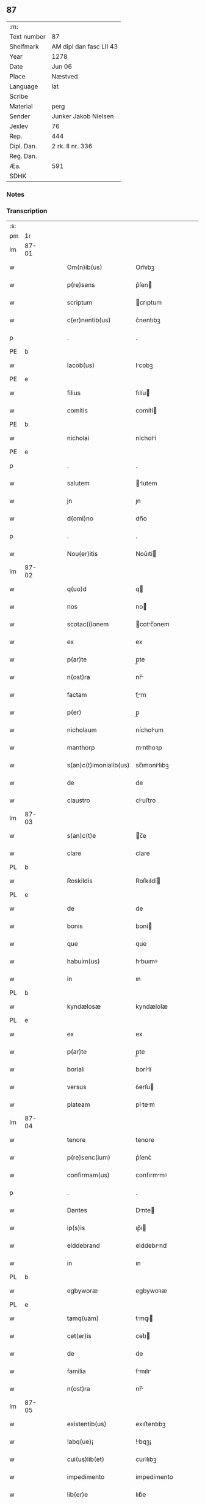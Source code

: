 ** 87
| :m:         |                         |
| Text number | 87                      |
| Shelfmark   | AM dipl dan fasc LII 43 |
| Year        | 1278                    |
| Date        | Jun 06                  |
| Place       | Næstved                 |
| Language    | lat                     |
| Scribe      |                         |
| Material    | perg                    |
| Sender      | Junker Jakob Nielsen    |
| Jexlev      | 76                      |
| Rep.        | 444                     |
| Dipl. Dan.  | 2 rk. II nr. 336        |
| Reg. Dan.   |                         |
| Æa.         | 591                     |
| SDHK        |                         |

*** Notes


*** Transcription
| :s: |       |   |   |   |   |                        |              |   |   |   |   |     |   |   |   |       |
| pm  | 1r    |   |   |   |   |                        |              |   |   |   |   |     |   |   |   |       |
| lm  | 87-01 |   |   |   |   |                        |              |   |   |   |   |     |   |   |   |       |
| w   |       |   |   |   |   | Om(n)ib(us)            | Om̅ıbꝫ        |   |   |   |   | lat |   |   |   | 87-01 |
| w   |       |   |   |   |   | p(re)sens              | p͛ſen        |   |   |   |   | lat |   |   |   | 87-01 |
| w   |       |   |   |   |   | scriptum               | crıptum     |   |   |   |   | lat |   |   |   | 87-01 |
| w   |       |   |   |   |   | c(er)nentib(us)        | c͛nentıbꝫ     |   |   |   |   | lat |   |   |   | 87-01 |
| p   |       |   |   |   |   | .                      | .            |   |   |   |   | lat |   |   |   | 87-01 |
| PE  | b     |   |   |   |   |                        |              |   |   |   |   |     |   |   |   |       |
| w   |       |   |   |   |   | Iacob(us)              | Icobꝫ       |   |   |   |   | lat |   |   |   | 87-01 |
| PE  | e     |   |   |   |   |                        |              |   |   |   |   |     |   |   |   |       |
| w   |       |   |   |   |   | filius                 | fılíu       |   |   |   |   | lat |   |   |   | 87-01 |
| w   |       |   |   |   |   | comitis                | comíti      |   |   |   |   | lat |   |   |   | 87-01 |
| PE  | b     |   |   |   |   |                        |              |   |   |   |   |     |   |   |   |       |
| w   |       |   |   |   |   | nicholai               | nícholí     |   |   |   |   | lat |   |   |   | 87-01 |
| PE  | e     |   |   |   |   |                        |              |   |   |   |   |     |   |   |   |       |
| p   |       |   |   |   |   | .                      | .            |   |   |   |   | lat |   |   |   | 87-01 |
| w   |       |   |   |   |   | salutem                | lutem      |   |   |   |   | lat |   |   |   | 87-01 |
| w   |       |   |   |   |   | jn                     | ȷn           |   |   |   |   | lat |   |   |   | 87-01 |
| w   |       |   |   |   |   | d(omi)no               | dn̅o          |   |   |   |   | lat |   |   |   | 87-01 |
| p   |       |   |   |   |   | .                      | .            |   |   |   |   | lat |   |   |   | 87-01 |
| w   |       |   |   |   |   | Nou(er)itis            | Nou͛ıtí      |   |   |   |   | lat |   |   |   | 87-01 |
| lm  | 87-02 |   |   |   |   |                        |              |   |   |   |   |     |   |   |   |       |
| w   |       |   |   |   |   | q(uo)d                 | q           |   |   |   |   | lat |   |   |   | 87-02 |
| w   |       |   |   |   |   | nos                    | no          |   |   |   |   | lat |   |   |   | 87-02 |
| w   |       |   |   |   |   | scotac(i)onem          | cotc̅onem   |   |   |   |   | lat |   |   |   | 87-02 |
| w   |       |   |   |   |   | ex                     | ex           |   |   |   |   | lat |   |   |   | 87-02 |
| w   |       |   |   |   |   | p(ar)te                | p̲te          |   |   |   |   | lat |   |   |   | 87-02 |
| w   |       |   |   |   |   | n(ost)ra               | nr̅          |   |   |   |   | lat |   |   |   | 87-02 |
| w   |       |   |   |   |   | factam                 | fm        |   |   |   |   | lat |   |   |   | 87-02 |
| w   |       |   |   |   |   | p(er)                  | p̲            |   |   |   |   | lat |   |   |   | 87-02 |
| w   |       |   |   |   |   | nicholaum              | nícholum    |   |   |   |   | lat |   |   |   | 87-02 |
| w   |       |   |   |   |   | manthorp               | mnthoꝛp     |   |   |   |   | lat |   |   |   | 87-02 |
| w   |       |   |   |   |   | s(an)c(t)imonialib(us) | sc̅ımonílıbꝫ |   |   |   |   | lat |   |   |   | 87-02 |
| w   |       |   |   |   |   | de                     | de           |   |   |   |   | lat |   |   |   | 87-02 |
| w   |       |   |   |   |   | claustro               | cluﬅro      |   |   |   |   | lat |   |   |   | 87-02 |
| lm  | 87-03 |   |   |   |   |                        |              |   |   |   |   |     |   |   |   |       |
| w   |       |   |   |   |   | s(an)c(t)e             | c̅e          |   |   |   |   | lat |   |   |   | 87-03 |
| w   |       |   |   |   |   | clare                  | clare        |   |   |   |   | lat |   |   |   | 87-03 |
| PL  | b     |   |   |   |   |                        |              |   |   |   |   |     |   |   |   |       |
| w   |       |   |   |   |   | Roskildis              | Roſkıldí    |   |   |   |   | lat |   |   |   | 87-03 |
| PL  | e     |   |   |   |   |                        |              |   |   |   |   |     |   |   |   |       |
| w   |       |   |   |   |   | de                     | de           |   |   |   |   | lat |   |   |   | 87-03 |
| w   |       |   |   |   |   | bonis                  | boní        |   |   |   |   | lat |   |   |   | 87-03 |
| w   |       |   |   |   |   | que                    | que          |   |   |   |   | lat |   |   |   | 87-03 |
| w   |       |   |   |   |   | habuim(us)             | hbuımꝰ      |   |   |   |   | lat |   |   |   | 87-03 |
| w   |       |   |   |   |   | in                     | ın           |   |   |   |   | lat |   |   |   | 87-03 |
| PL  | b     |   |   |   |   |                        |              |   |   |   |   |     |   |   |   |       |
| w   |       |   |   |   |   | kyndælosæ              | kyndæloſæ    |   |   |   |   | lat |   |   |   | 87-03 |
| PL  | e     |   |   |   |   |                        |              |   |   |   |   |     |   |   |   |       |
| w   |       |   |   |   |   | ex                     | ex           |   |   |   |   | lat |   |   |   | 87-03 |
| w   |       |   |   |   |   | p(ar)te                | p̲te          |   |   |   |   | lat |   |   |   | 87-03 |
| w   |       |   |   |   |   | boriali                | borílí      |   |   |   |   | lat |   |   |   | 87-03 |
| w   |       |   |   |   |   | versus                 | ỽerſu       |   |   |   |   | lat |   |   |   | 87-03 |
| w   |       |   |   |   |   | plateam                | pltem      |   |   |   |   | lat |   |   |   | 87-03 |
| lm  | 87-04 |   |   |   |   |                        |              |   |   |   |   |     |   |   |   |       |
| w   |       |   |   |   |   | tenore                 | tenore       |   |   |   |   | lat |   |   |   | 87-04 |
| w   |       |   |   |   |   | p(re)senc(ium)         | p͛ſenc͛        |   |   |   |   | lat |   |   |   | 87-04 |
| w   |       |   |   |   |   | confirmam(us)          | confırmmꝰ   |   |   |   |   | lat |   |   |   | 87-04 |
| p   |       |   |   |   |   | .                      | .            |   |   |   |   | lat |   |   |   | 87-04 |
| w   |       |   |   |   |   | Dantes                 | Dnte       |   |   |   |   | lat |   |   |   | 87-04 |
| w   |       |   |   |   |   | ip(s)is                | ıp̅ı         |   |   |   |   | lat |   |   |   | 87-04 |
| w   |       |   |   |   |   | elddebrand             | elddebrnd   |   |   |   |   | dan |   |   |   | 87-04 |
| w   |       |   |   |   |   | in                     | ın           |   |   |   |   | lat |   |   |   | 87-04 |
| PL  | b     |   |   |   |   |                        |              |   |   |   |   |     |   |   |   |       |
| w   |       |   |   |   |   | egbyworæ               | egbywoꝛæ     |   |   |   |   | lat |   |   |   | 87-04 |
| PL  | e     |   |   |   |   |                        |              |   |   |   |   |     |   |   |   |       |
| w   |       |   |   |   |   | tamq(uam)              | tmꝙ        |   |   |   |   | lat |   |   |   | 87-04 |
| w   |       |   |   |   |   | cet(er)is              | cet͛ı        |   |   |   |   | lat |   |   |   | 87-04 |
| w   |       |   |   |   |   | de                     | de           |   |   |   |   | lat |   |   |   | 87-04 |
| w   |       |   |   |   |   | familia                | fmılı      |   |   |   |   | lat |   |   |   | 87-04 |
| w   |       |   |   |   |   | n(ost)ra               | nr̅          |   |   |   |   | lat |   |   |   | 87-04 |
| lm  | 87-05 |   |   |   |   |                        |              |   |   |   |   |     |   |   |   |       |
| w   |       |   |   |   |   | existentib(us)         | exıﬅentıbꝫ   |   |   |   |   | lat |   |   |   | 87-05 |
| w   |       |   |   |   |   | !abq(ue)¡              | !bqꝫ¡       |   |   |   |   | lat |   |   |   | 87-05 |
| w   |       |   |   |   |   | cui(us)lib(et)         | cuıꝰlıbꝫ     |   |   |   |   | lat |   |   |   | 87-05 |
| w   |       |   |   |   |   | impedimento            | ímpedímento  |   |   |   |   | lat |   |   |   | 87-05 |
| w   |       |   |   |   |   | lib(er)e               | lıb͛e         |   |   |   |   | lat |   |   |   | 87-05 |
| w   |       |   |   |   |   | succidendum            | uccídendu  |   |   |   |   | lat |   |   |   | 87-05 |
| p   |       |   |   |   |   | /                      | /            |   |   |   |   | lat |   |   |   | 87-05 |
| w   |       |   |   |   |   | In                     | In           |   |   |   |   | lat |   |   |   | 87-05 |
| w   |       |   |   |   |   | cui(us)                | cuıꝰ         |   |   |   |   | lat |   |   |   | 87-05 |
| w   |       |   |   |   |   | rei                    | reí          |   |   |   |   | lat |   |   |   | 87-05 |
| w   |       |   |   |   |   | testimoniu(m)          | teﬅímonıu̅    |   |   |   |   | lat |   |   |   | 87-05 |
| w   |       |   |   |   |   | sigillu(m)             | ıgıllu̅      |   |   |   |   | lat |   |   |   | 87-05 |
| w   |       |   |   |   |   | n(ost)r(u)m            | nr̅m          |   |   |   |   | lat |   |   |   | 87-05 |
| lm  | 87-06 |   |   |   |   |                        |              |   |   |   |   |     |   |   |   |       |
| w   |       |   |   |   |   | vna                    | ỽn          |   |   |   |   | lat |   |   |   | 87-06 |
| w   |       |   |   |   |   | cu(m)                  | cu̅           |   |   |   |   | lat |   |   |   | 87-06 |
| w   |       |   |   |   |   | sigillis               | ıgıllí     |   |   |   |   | lat |   |   |   | 87-06 |
| w   |       |   |   |   |   | d(omi)ni               | dn̅ı          |   |   |   |   | lat |   |   |   | 87-06 |
| w   |       |   |   |   |   | comitis                | comítı      |   |   |   |   | lat |   |   |   | 87-06 |
| w   |       |   |   |   |   | de                     | de           |   |   |   |   | lat |   |   |   | 87-06 |
| PL  | b     |   |   |   |   |                        |              |   |   |   |   |     |   |   |   |       |
| w   |       |   |   |   |   | rauænsbyargh           | ʀuænbyrgh |   |   |   |   | lat |   |   |   | 87-06 |
| PL  | e     |   |   |   |   |                        |              |   |   |   |   |     |   |   |   |       |
| p   |       |   |   |   |   | .                      | .            |   |   |   |   | lat |   |   |   | 87-06 |
| w   |       |   |   |   |   | (et)                   |             |   |   |   |   | lat |   |   |   | 87-06 |
| w   |       |   |   |   |   | d(omi)ni               | dn̅ı          |   |   |   |   | lat |   |   |   | 87-06 |
| PE  | b     |   |   |   |   |                        |              |   |   |   |   |     |   |   |   |       |
| w   |       |   |   |   |   | Dauid                  | Duıd        |   |   |   |   | lat |   |   |   | 87-06 |
| w   |       |   |   |   |   | thorstan               | thoꝛﬅn      |   |   |   |   | lat |   |   |   | 87-06 |
| w   |       |   |   |   |   | s(un)                  | ẜ            |   |   |   |   | lat |   |   |   | 87-06 |
| PE  | e     |   |   |   |   |                        |              |   |   |   |   |     |   |   |   |       |
| w   |       |   |   |   |   | litteris               | lıtterı     |   |   |   |   | lat |   |   |   | 87-06 |
| w   |       |   |   |   |   | p(re)sentib(us)        | p͛ſentıbꝫ     |   |   |   |   | lat |   |   |   | 87-06 |
| lm  | 87-07 |   |   |   |   |                        |              |   |   |   |   |     |   |   |   |       |
| w   |       |   |   |   |   | Duxim(us)              | Duxımꝰ       |   |   |   |   | lat |   |   |   | 87-07 |
| w   |       |   |   |   |   | apponendu(m)           | onendu̅     |   |   |   |   | lat |   |   |   | 87-07 |
| p   |       |   |   |   |   | .                      | .            |   |   |   |   | lat |   |   |   | 87-07 |
| w   |       |   |   |   |   | Datu(m)                | Dtu̅         |   |   |   |   | lat |   |   |   | 87-07 |
| PL  | b     |   |   |   |   |                        |              |   |   |   |   |     |   |   |   |       |
| w   |       |   |   |   |   | nestwith               | neﬅwıth      |   |   |   |   | lat |   |   |   | 87-07 |
| PL  | e     |   |   |   |   |                        |              |   |   |   |   |     |   |   |   |       |
| w   |       |   |   |   |   | anno                   | nno         |   |   |   |   | lat |   |   |   | 87-07 |
| w   |       |   |   |   |   | d(omi)ni               | dn̅ı          |   |   |   |   | lat |   |   |   | 87-07 |
| p   |       |   |   |   |   | .                      | .            |   |   |   |   | lat |   |   |   | 87-07 |
| n   |       |   |   |   |   | mͦ                      | ͦ            |   |   |   |   | lat |   |   |   | 87-07 |
| p   |       |   |   |   |   | .                      | .            |   |   |   |   | lat |   |   |   | 87-07 |
| n   |       |   |   |   |   | CCͦ                     | CCͦ           |   |   |   |   | lat |   |   |   | 87-07 |
| p   |       |   |   |   |   | .                      | .            |   |   |   |   | lat |   |   |   | 87-07 |
| w   |       |   |   |   |   | Lxxͦ                    | Lxxͦ          |   |   |   |   | lat |   |   |   | 87-07 |
| w   |       |   |   |   |   | octauo                 | ouo        |   |   |   |   | lat |   |   |   | 87-07 |
| w   |       |   |   |   |   | in                     | ın           |   |   |   |   | lat |   |   |   | 87-07 |
| w   |       |   |   |   |   | septimana              | eptímn    |   |   |   |   | lat |   |   |   | 87-07 |
| w   |       |   |   |   |   | pentecostes            | pentecoﬅe   |   |   |   |   | lat |   |   |   | 87-07 |
| :e: |       |   |   |   |   |                        |              |   |   |   |   |     |   |   |   |       |
